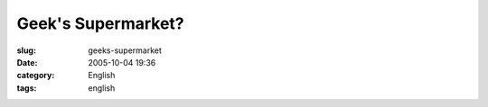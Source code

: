 Geek's Supermarket?
###################
:slug: geeks-supermarket
:date: 2005-10-04 19:36
:category: English
:tags: english

|Supermarket displaying all items with the word Linux on it.|

.. |Supermarket displaying all items with the word Linux on it.| image:: http://static.flickr.com/25/49379632_82dd20cf5c.jpg?v=0
